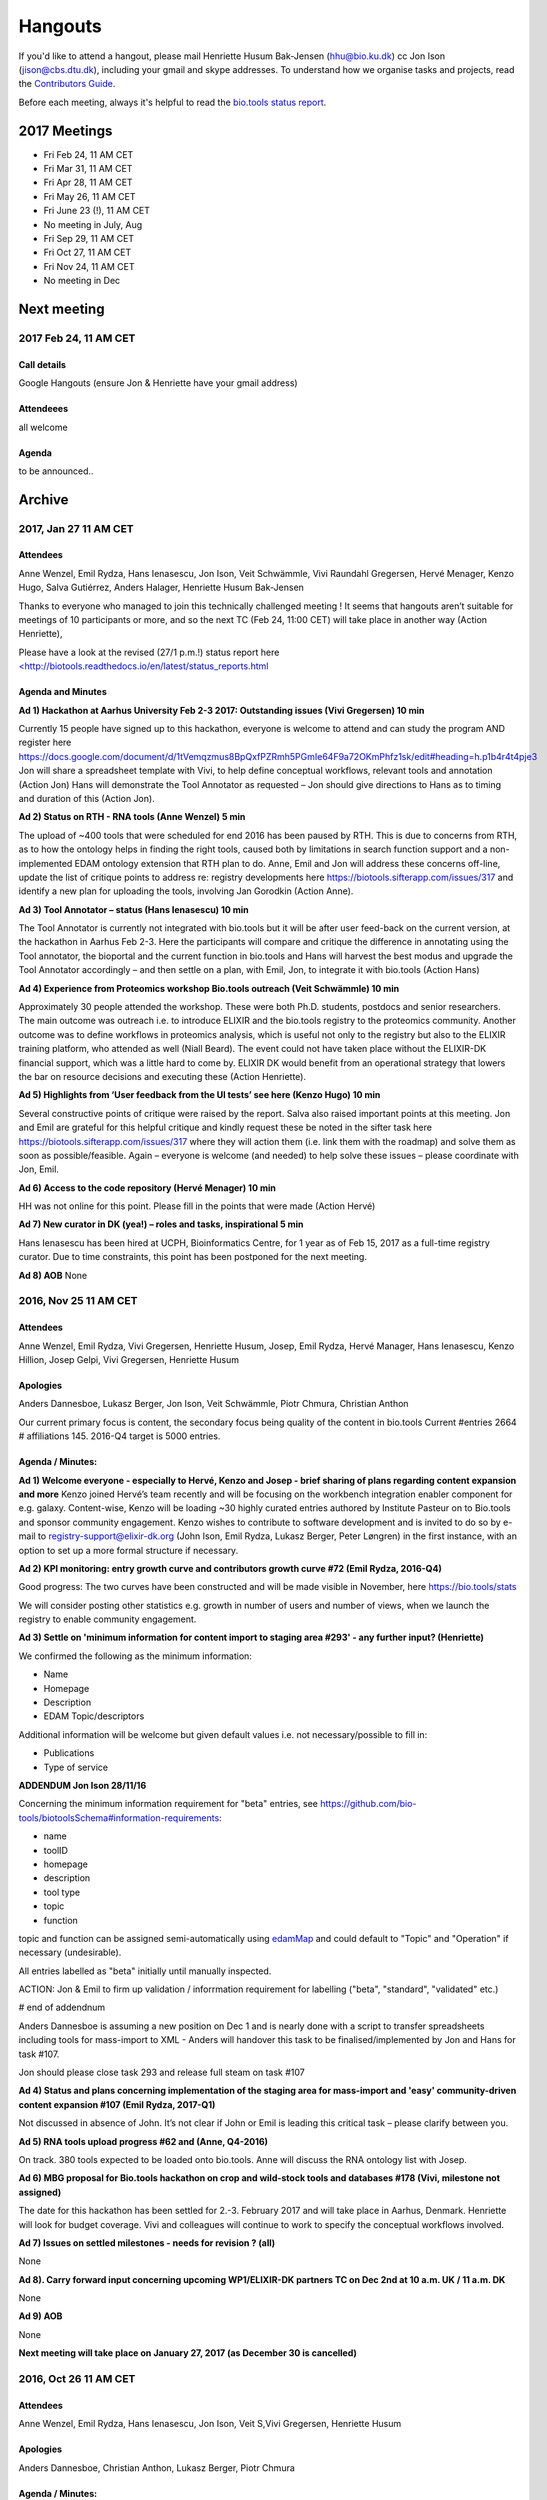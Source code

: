 Hangouts
========

If you'd like to attend a hangout, please mail Henriette Husum Bak-Jensen (hhu@bio.ku.dk) cc Jon Ison (jison@cbs.dtu.dk), including your gmail and skype addresses.  To understand how we organise tasks and projects, read the `Contributors Guide <http://biotools.readthedocs.io/en/latest/project_management.html>`_.

Before each meeting, always it's helpful to read the `bio.tools status report <http://biotools.readthedocs.io/en/latest/status_reports.html>`_. 

-------------
2017 Meetings
-------------

- Fri Feb 24, 11 AM CET
- Fri Mar 31, 11 AM CET
- Fri Apr 28, 11 AM CET
- Fri May 26, 11 AM CET
- Fri June 23 (!), 11 AM CET
- No meeting in July, Aug
- Fri Sep 29, 11 AM CET
- Fri Oct 27, 11 AM CET
- Fri Nov 24, 11 AM CET
- No meeting in Dec 

------------
Next meeting
------------

2017 Feb 24, 11 AM CET
-----------------------

Call details
^^^^^^^^^^^^

Google Hangouts (ensure Jon & Henriette have your gmail address)

Attendeees
^^^^^^^^^^
all welcome

Agenda
^^^^^^
to be announced..


-------
Archive
-------

2017, Jan 27 11 AM CET
----------------------

Attendees
^^^^^^^^^

Anne Wenzel, Emil Rydza, Hans Ienasescu, Jon Ison, Veit Schwämmle, Vivi Raundahl Gregersen, Hervé Menager, Kenzo Hugo, Salva Gutiérrez, Anders Halager, Henriette Husum Bak-Jensen



Thanks to everyone who managed to join this technically challenged meeting ! It seems that hangouts aren’t suitable for meetings of 10 participants or more, and so the next TC (Feb 24, 11:00 CET) will take place in another way (Action Henriette),

Please have a look at the revised (27/1 p.m.!) status report here `<http://biotools.readthedocs.io/en/latest/status_reports.html <http://>`_ 

 


Agenda and Minutes
^^^^^^^^^^^^^^^^^^

**Ad 1) Hackathon at Aarhus University Feb 2-3 2017: Outstanding issues (Vivi Gregersen) 10 min**

Currently 15 people have signed up to this hackathon, everyone is welcome to attend and can study the program AND register here https://docs.google.com/document/d/1tVemqzmus8BpQxfPZRmh5PGmIe64F9a72OKmPhfz1sk/edit#heading=h.p1b4r4t4pje3 
Jon will share a spreadsheet template with Vivi, to help define conceptual workflows, relevant tools and annotation (Action Jon)
Hans will demonstrate the Tool Annotator as requested – Jon should give directions to Hans as to timing and duration of this (Action Jon).

**Ad 2) Status on RTH - RNA tools (Anne Wenzel) 5 min** 

The upload of ~400 tools that were scheduled for end 2016 has been paused by RTH. This is due to concerns from RTH, as to how the ontology helps in finding the right tools, caused both by limitations in search function support and a non-implemented EDAM ontology extension that RTH plan to do. Anne, Emil and Jon will address these concerns off-line, update the list of critique points to address re: registry developments here https://biotools.sifterapp.com/issues/317 and identify a new plan for uploading the tools, involving Jan Gorodkin (Action Anne).


**Ad 3) Tool Annotator – status (Hans Ienasescu) 10 min**

The Tool Annotator is currently not integrated with bio.tools but it will be after user feed-back on the current version, at the hackathon in Aarhus Feb 2-3. Here the participants will compare and critique the difference in annotating using the Tool annotator, the bioportal and the current function in bio.tools and Hans will harvest the best modus and upgrade the Tool Annotator accordingly – and then settle on a plan, with Emil, Jon, to integrate it with bio.tools (Action Hans)


**Ad 4) Experience from Proteomics workshop Bio.tools outreach  (Veit Schwämmle) 10 min** 

Approximately 30 people attended the workshop. These were both Ph.D. students, postdocs and senior researchers. The main outcome was outreach i.e. to introduce ELIXIR and the bio.tools registry to the proteomics community. Another outcome was to define workflows in proteomics analysis, which is useful not only to the registry but also to the ELIXIR training platform, who attended as well (Niall Beard). The event could not have taken place without the ELIXIR-DK financial support, which was a little hard to come by. ELIXIR DK would benefit from an operational strategy that lowers the bar on resource decisions and executing these (Action Henriette).

**Ad 5) Highlights from ‘User feedback from the UI tests’ see here  (Kenzo Hugo) 10 min**

Several constructive points of critique were raised by the report. Salva also raised important points at this meeting. Jon and Emil are grateful for this helpful critique and kindly request these be noted in the sifter task here https://biotools.sifterapp.com/issues/317 where they will action them (i.e. link them with the roadmap) and solve them as soon as possible/feasible. Again – everyone is welcome (and needed) to help solve these issues – please coordinate with Jon, Emil. 

**Ad 6) Access to the code repository (Hervé Menager) 10 min**

HH was not online for this point. Please fill in the points that were made (Action Hervé)

**Ad 7) New curator in DK (yea!) – roles and tasks, inspirational 5 min**

Hans Ienasescu has been hired at UCPH, Bioinformatics Centre, for 1 year as of Feb 15, 2017 as a full-time registry curator. Due to time constraints, this point has been postponed for the next meeting.

**Ad 8) AOB**
None



2016, Nov 25 11 AM CET
----------------------

Attendees
^^^^^^^^^
Anne Wenzel, Emil Rydza, Vivi Gregersen, Henriette Husum, Josep, Emil Rydza, Hervé Manager, Hans Ienasescu, Kenzo Hillion, Josep Gelpi, Vivi Gregersen, Henriette Husum


Apologies
^^^^^^^^^
Anders Dannesboe, Lukasz Berger, Jon Ison, Veit Schwämmle, Piotr Chmura, Christian Anthon


Our current primary focus is content, the secondary focus being quality of the content in bio.tools 
Current #entries 2664 
# affiliations 145. 
2016-Q4 target is 5000 entries.


Agenda / Minutes:
^^^^^^^^^^^^^^^^^
**Ad 1) Welcome everyone - especially to Hervé, Kenzo and Josep - brief sharing of plans regarding content expansion and more**
Kenzo joined Hervé’s team recently and will be focusing on the workbench integration enabler component for e.g. galaxy. 
Content-wise, Kenzo will be loading ~30 highly curated entries authored by Institute Pasteur on to Bio.tools and sponsor community engagement. 
Kenzo wishes to contribute to software development and is invited to do so by e-mail to registry-support@elixir-dk.org (John Ison, Emil Rydza, Lukasz Berger, Peter Løngren) in the first instance, with an option to set up a more formal structure if necessary.


**Ad 2) KPI monitoring: entry growth curve and contributors growth curve #72 (Emil Rydza, 2016-Q4)**

Good progress: The two curves have been constructed and will be made visible in November, here https://bio.tools/stats 

We will consider posting other statistics e.g. growth in number of users and number of views, when we launch the registry to enable community engagement.

**Ad 3) Settle on 'minimum information for content import to staging area #293' - any further input? (Henriette)**

We confirmed the following as the minimum information:

- Name
- Homepage
- Description
- EDAM Topic/descriptors

Additional information will be welcome but given default values i.e. not necessary/possible to fill in:

- Publications
- Type of service

**ADDENDUM Jon Ison 28/11/16**

Concerning the minimum information requirement for "beta" entries, see https://github.com/bio-tools/biotoolsSchema#information-requirements:

- name 
- toolID
- homepage
- description
- tool type
- topic
- function

topic and function can be assigned semi-automatically using `edamMap <https://github.com/edamontology/edammap>`_ and could default to "Topic" and "Operation" if necessary (undesirable).

All entries labelled as "beta" initially until manually inspected.  

ACTION: Jon & Emil to firm up validation / inforrmation requirement for labelling ("beta", "standard", "validated" etc.)

# end of addendnum

  
Anders Dannesboe is assuming a new position on Dec 1 and is nearly done with a script to transfer spreadsheets including tools for mass-import to XML - Anders will handover this task to be finalised/implemented by Jon and Hans for task #107. 

Jon should please close task 293 and release full steam on task #107 

**Ad 4) Status and plans concerning implementation of the staging area for mass-import and 'easy' community-driven content expansion #107 (Emil Rydza, 2017-Q1)** 

Not discussed in absence of John. It’s not clear if John or Emil is leading this critical task – please clarify between you.

**Ad 5) RNA tools upload progress #62 and  (Anne, Q4-2016)**

On track. 380 tools expected to be loaded onto bio.tools. Anne will discuss the RNA ontology list with Josep.

**Ad 6) MBG proposal for Bio.tools hackathon on crop and wild-stock tools and databases #178 (Vivi, milestone not assigned)**

The date for this hackathon has been settled for 2.-3. February 2017 and will take place in Aarhus, Denmark. Henriette will look for budget coverage. Vivi and colleagues will continue to work to specify the conceptual workflows involved. 

**Ad 7) Issues on settled milestones - needs for revision ? (all)**

None

**Ad 8). Carry forward input concerning upcoming WP1/ELIXIR-DK partners TC on Dec 2nd at 10 a.m. UK / 11 a.m. DK**

None

**Ad 9) AOB**

None


**Next meeting will take place on January 27, 2017 (as December 30 is cancelled)** 



2016, Oct 26 11 AM CET
----------------------

Attendees
^^^^^^^^^
Anne Wenzel, Emil Rydza, Hans Ienasescu, Jon Ison, Veit S,Vivi Gregersen, Henriette Husum

Apologies
^^^^^^^^^
Anders Dannesboe, Christian Anthon, Lukasz Berger, Piotr Chmura

Agenda / Minutes:
^^^^^^^^^^^^^^^^^


**Ad 1) Plan for bio.tools content expansion (Jon Ison)**

We currently have ~2700 entries in bio.tools and - assuming additions in 2016 Q4 occur as scheduled - are about on track with the registry growth targets in the `top down plan <https://docs.google.com/document/d/1AM0iLimpT4ClybEKYYdWu52RzJ9GKqUpW2DZflS6_4c/edit>`_
which are:

- 2016 Q4 5000 entries
- 2017 Q1 6250 entries
- 2017 Q2 7500 entries
- 2017 Q3 8750 entries
- 2017 Q4 10000 entries

In the current phase, the primary focus is content, the secondary focus being quality of the content. With this in mind, we decided on two tasks:

**Task 1: Mass-import - (assigned to Emil & Jon to complete by Q1-2017):**

a) to define the minimum information required for a bio.tools mass-import that would result in a ‘beta-version’ entry in bio.tools.
   
b) to device a technical solution to implement this task.

c) to identify candidate collections suitable for import en masse

d) Immediate action: Emil and Jon to track this task in sifter.

Jon Ison note (1/11/2016)

- https://biotools.sifterapp.com/issues/107
- https://biotools.sifterapp.com/issues/107
- https://biotools.sifterapp.com/issues/295
  
**Criteria for mass-import task solution:**

- Minimum information includes at least Name; website; short description; EDAM descriptors

- The author/owner of the mass-imported tool must be notified by e-mail upon mass-import with guidance to qualify the content to production version.



**Task 2: Student helper – minimal annotation (assigned to Veit to complete with Jon by Q4-2016):**

a) to revisit the idea of minimal annotation of bio.tools content and define the minimum information required for a beta-version entry to upgrade to production version.

b) to write an instruction for student helpers (and for authors/owners see mass-import task) to perform the required annotation.

c) to present a plan for distributing the annotation task by student helpers across the Danish partners.

d) immediate action: Veit and Jon to track this task in sifter


Jon Ison note (1/11/2016)

- https://biotools.sifterapp.com/issues/294


**Ad 2) Sifter app tasks: Are milestones set - questions in this regard (All)**


Milestones for all sifter app tasks (except IDEAS) should be assigned and agreed on Jon Ison. Please keep an eye on your milestones and report at hangout meetings, if you want to change the assigned milestone.

**Ad 3) MBG proposal for bio.tools hackathon on crop and wild-stock tools and databases (Vivi)**

MBG wishes to host an international hackathon in w5 or w 11, 2017, which is great. We will discuss the concrete plans at the next hangout meeting on Nov 25. For that, Vivi will reach out to relevant others and

- define the conceptual workflows for research in the field, which will help to form work-groups at the hackathon, to develop EDAM ontology, as well as expand the list of tools/databases for import, which currently counts ~250 entries. Practically, up to 50 people can attend the event. -

- settle the date for the event by doodle to the registry core list, EDAM core list and this forum.

- settle the location for the event (which could be co-located to other relevant scientific event)

- draft a budget outline for the event


**Ad 4) RNA tools upload progress and emerged EDAM ontology issues (Anne)**

The plan to upload ~400 RNA tools in 2016 is on track. EDAM ontology challenges have emerged, as pointed out by Jan and Anne by email/progress report. 
Jon mentioned the opportunity to use synonyms for semantic enrichment of the EDAM ontology, and that some keywords can go to ‘operations’. Anne should send the ontology suggestions to Jon I, who will help making the EDAM vocabulary match the need from RNA tools field.

**Ad 5) AOB**
no issues were discussed.


2016 Sep 30 11 AM CET
---------------------

Attendeees
^^^^^^^^^^
Anders Dannesboe; Christian Anthon; Lukasz Berger; Emil Rydza; Jon Ison, Henriette Husum

Agenda / Minutes
^^^^^^^^^^^^^^^^
We deviated from the agenda and focused on the main issue raised by Jon : bio.tools content growth must happen faster. More tools and databases need to be loaded to bio.tools and this must be a critical focus until 1) we are on track with it and 2) practical content growth plan that has been endorsed by the Steering Group. To this end - we will consider the following actions to gear sifterapp:

- complete "top down" anaylsis of curation requirements + ELIXIR EXCELERATE WP1 deliverables and milestones due in 2017 (Jon)
- firm-up practical KPIs, metrics for assesment and propose sensible targets.  Map upload targets for WP1 partners & Danish Elixir DK satellite partners (Jon & Henriette)
- map requirements (curation and for milestone & deliverables) to available resources in DK + WP1 partners (Jon in 1st instance) 
- assign milestones (i.e. month-year completion needs) to all sifter tasks in "bio.tools content" tracker, this should reflect upload targets for WP1 partners & Danish Elixir DK satellite partners (Jon in 1st instance)
- clarify purpose of planned 'events' and how these each relate to KPI growth (Jon & Henriette)
- prioritise tooling that is essential for content growth, notably the 'moderation interface' (for mass content imports), 'sandbox' functionality (for intermediate registrations) and tool annotator
- organise a f2f meeting for the DK technical group and WP1 partners : 'content growth tactics' sign-off meeting early December 2016, coinciding with the big release (Jon & Henriette)

Henriette and Jon will continue the discussion off-line and come back by email.

Our next meeting is 28 October 2016 from 11:00 DK-time.


2016 July 1 11 AM CET
---------------------

Call details
^^^^^^^^^^^^
Hangouts - Jon initiates

Attendeees
^^^^^^^^^^

Jon, Henriette, Veit, Anders

Agenda
^^^^^^
1) *TASKS* : round-robin catch-up, people say what sifterapp they're working on, asking for help on tasks, reassignment of tasks, etc.
2) *FOCUS* : one person leads a presentation and discussions on a specific point.
3) *STATUS* : people are asked to review the Status Report http://biotools.readthedocs.io/en/latest/status_reports.html before the meeting and bring any points for discussion here, including points from partner institutions.
4) *PRIORITIES* : people are asked to review current priorities on sifterapp, for discussion here.
5) *EVENTS & DEADLINES* : people are asked to bring up items to be actioned in sifter 
6) *KPIs* (Emil): Track status of key performance indicators from https://bio.tools/stats. *User accounts* (affiliations); *Recurrent users* (recorded?); *Entries*; *Content changes/edits* (recorded?); *Publications* (bio.tools technical progress - ideas for future publications  - what's in progress (sifterapp)
7) *Update on agreed actions* :*Action* Henriette will contact Bernt Guldbrandsen for a representative from AU, QCG for the next meeting (DONE, see Ad 1 below)
8) *What else?* -Program for DKBC pre-meeting/hackathon in Odense (Jon)

Minutes
^^^^^^^
Ad 1) JI has made posters on ELIXIR, ELIXIR-DK, Computerome, Bio.tools to be presented at ISMB, ECCB, DK-BiC and more. Action: JI to please share the posters with the ELIXIR-DK partners and this forum. HH suggests ELIXIR-DK to define national strategy, including sub-strategy for Training and Outreach (Bio.tools-centered strategy for 1) Training Developers, 2) Training strategic segments of end-users in select tools and databases 3) Web-site communication of Danish training events and opportunities. Action: HH to raise issue at next Steering Group meeting (Sept 20th-2016) and to first get input from this forum at the 24 August technical meeting, Odense.

Ad 8) The Elixir Bio.tools OPEN DAY meeting will take place on August 24, the day before the DKBiC meeting. The agenda is found here https://docs.google.com/document/d/1srFDJF43yPGphP8j11DgseiTkaxs7pHeAcj2WyfzH34/edit#  and JI will advertise the meeting broadly, with a reminder to register themselves on a doodle.
Ad 8) Next two hangouts (end July and August) are cancelled due to holidays and the Open Day meeting, so we will have the next hangout meeting on Friday September 30th. 




2016 May 27 11AM CET
-------------------- 

Call details
^^^^^^^^^^^^
Hangouts - Jon initiates

Attendeees
^^^^^^^^^^
Veit S, Anne W, José Maria F, Emil R, Maria Maddalena S, Myhanh N, Jon I, Hans I, Henriette H,
apologies from Anders Dannesboe

Agenda
^^^^^^
1) *TASKS* : round-robin catch-up, people say what sifterapp they're working on, asking for help on tasks, reassignment of tasks, etc.
2) *FOCUS* : one person leads a presentation and discussions on a specific point.
3) *STATUS* : people are asked to review the Status Report http://biotools.readthedocs.io/en/latest/status_reports.html before the meeting and bring any points for discussion here, including points from partner institutions.
4) *PRIORITIES* : people are asked to review current priorities on sifterapp, for discussion here.
5) *EVENTS & DEADLINES* : people are asked to bring up items to be actioned in sifter 
6) *KPIs* : Track status of key performance indicators from https://bio.tools/stats  *User accounts* (affiliations); *Recurrent users* (recorded?); *Entries*; *Content changes/edits* (recorded?); *Publications* (bio.tools technical progress - ideas for future publications  - what's in progress (sifterapp)
7) *Update on agreed actions* : *Action* Henriette will contact Bernt Guldbrandsen for a representative from AU, QCG for the next meeting (DONE, see Ad 1 below) *Action* Maria Maddalena should please send the deadlines + events weekly alert to this quorum from now on. DONE.
8) *What else?*

Minutes
^^^^^^^
Ad 1) 
Outreach to TESS (sifter 140, Henriette): Henriette is helping organise a workshop (Fall, 2016) between Bio.tools and TeSS on how to enable cross-links between the two ressources. 

MBG partner involvement (sifter 178, Henriette): Bernt Guldbrandsen will shortly assign a technical member to help the bio.tools expansion (wild stock and plant breeding) and to participate in our meetings.

Training platform (sifter 141, Henriette): It will be valuable to understand which E-learning ressources (online files, videos, slide decks etc) are available from the satellites. Henriette will ask this information from everyone. Hans I is willing to help make a video tutorial on 'how to load tools into Bio.tools' or 'how to get started, using COMPUTEROME'.

Anne Wenzel is in the process of loading 400 RNA-bioinformatics tools onto Bio.tools, and to adjust EDAM ontology accordingly.

Text mining tool (sifter 99, name edamMap, Veit and Jon): This project uses text mining of software descriptions/abstracts/full texts to extract associated EDAM terms. Among other applications, the results can be used for automatic tool annotation.

Workflow generation (sifter 119, Veit and Jon): EDAM provides powerful information to create pipelines for e.g. data analysis involving multiple tools. The study shows how to find applicable pipelines and presents several use cases for the analysis of mass spectrometry data. The work will be presented at ASMS 2016 (mass spectrometry conference) and a paper draft is being prepared.

EDAM Tool Annotator (sifter 46): Improved annotation of tools using EDAM terms. The tool aims to peform a "smart" term search and picking on EDAM in the effort to provide the best exisiting tool annotations; alternatively term suggestions will also be available

Tools used by ELIXIR trainers (sifter 60): finish curration for high-value tools to trainers.

Ad 2) No volunteer today. But great opportunity if needing input/bounce off idea
Ad 3) Credits to Emil for expanding the bio.tools statistics to comprise more parameters. The report could perhaps be made to contain the 'priority' dimension (Henriette and Jon to liase before the meeting, about this)
ad 4) Not done. We really should.
ad 5) Not covered, due to time pressure.
ad 6) Henriette will contact Emil about KPIs and tracking these


2016 April 29 11AM CET
---------------------- 

Call details
^^^^^^^^^^^^
tbd

Attendeees
^^^^^^^^^^

Agenda
^^^^^^
1. Scope & purpose of these hangouts
2. Format

   - *Google hangout ?*
   - *skype ?*

3. Quorum 

   - *formal or informal ?*
4. Fixed agenda items

   - discussion of bio.tools status report (Emil and Jon will publish, on the last Thu of each month) including status on key performance indicators:

    - #User accounts
    - #Entries
    - #Content changes/edits
    - #Publications on technical progress
   
   - forthcoming deadlines
   
   - forthcoming events

     - ECCB2016 3-7 Sept 2016
     - ELIXIR-DK technical get-together and bio.tools workshop in one event 24. August 2016
   
   - *what else ?*

Minutes
^^^^^^^
Ad 1) These hangouts should have a practical focus (defined by fixed agenda items) but in-depth technical discussions should be taken elsewhere. We agreed on a set of fixed agenda items, see under 4.

Ad 2) Google hangout worked well today, and we will use this going forward.

Ad 3) All DK partners are expected to provide a representative to these meetings. Currently, we don't expect representatives from industry partners.


Ad 4) 
The fixed agenda items were agreed to be the following:
1) *TASKS* : round-robin catch-up, people say what sifterapp they're working on, asking for help on tasks, reassignment of tasks, etc.
2) *FOCUS* : one person leads a presentation and discussions on a specific point.
3) *STATUS* : people are asked to review the Status Report before the meeting and bring any points for discussion here, including points from partner institutions.
4) *PRIORITIES* : people are asked to review current priorities on sifterapp, for discussion here.
5) *EVENTS & DEADLINES* : people are asked to bring up items to be actioned -> sifter 
6) *KPI's* : Track status of key performance indicators from https://bio.tools/stats 

The fixed agenda items will enable the hangouts to serve three overall purposes
1) To surface if Elixir-DK activities are progressing as planned, and if not, what changes/resources are needed? 
2) To surface information/results (from Elixir-HUB, -events, -meetings) that need to go to the DK-partners or to the HUB. 
3) The meetings serve as a feeder for Elixir-DK Steering group meetings, and similarly, activities/decisions from the Elixir-DK Steering group can be channeled to the agenda of the hangout meetings

Today's actions were:
*Action* Henriette will contact Bernt Guldbrandsen for a representative from AU, QCG for the next meeting (ad 3)
*Action* Maria Maddalena should please send the deadlines + events weekly alert to this quorum from now on (ad 4)

Today's KPI records were:
#User accounts (affiliations) = 262
#Recurrent users = not sure (not recorded?)
#Entries = 2403
#Content changes/edits = not sure (not recorded?)
#Publications : bio.tools technical progress - ideas for future publications  - what's in progress (sifterapp)








